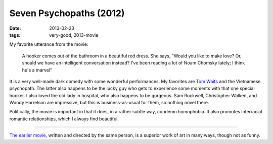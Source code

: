 Seven Psychopaths (2012)
========================

:date: 2013-02-23
:tags: very-good, 2013-movie



My favorite utterance from the movie:

    A hooker comes out of the bathroom in a beautiful red dress. She
    says, "Would you like to make love? Or, should we have an
    intelligent conversation instead? I've been reading a lot of Noam
    Chomsky lately; I think he's a marvel"

It is a very well-made dark comedy with some wonderful performances. My
favorites are `Tom Waits`_ and the Vietnamese psychopath. The latter
also happens to be the lucky guy who gets to experience
some moments with that one special hooker. I also loved the old lady in
hospital, who also happens to be gorgeous. Sam Rockwell, Christopher
Walken, and Woody Harrelson are impressive, but this is
business-as-usual for them, so nothing novel there.

Politically, the movie is important in that it does, in a rather subtle
way, condemn homophobia. It also promotes interracial romantic
relationships, which I always find beautiful.

--------------

`The earlier movie`_, written and directed by the same person, is a
superior work of art in many ways, though not as funny.

.. _Tom Waits: http://en.wikipedia.org/wiki/Tom_Waits
.. _The earlier movie: http://movies.tshepang.net/in-bruges-2008
